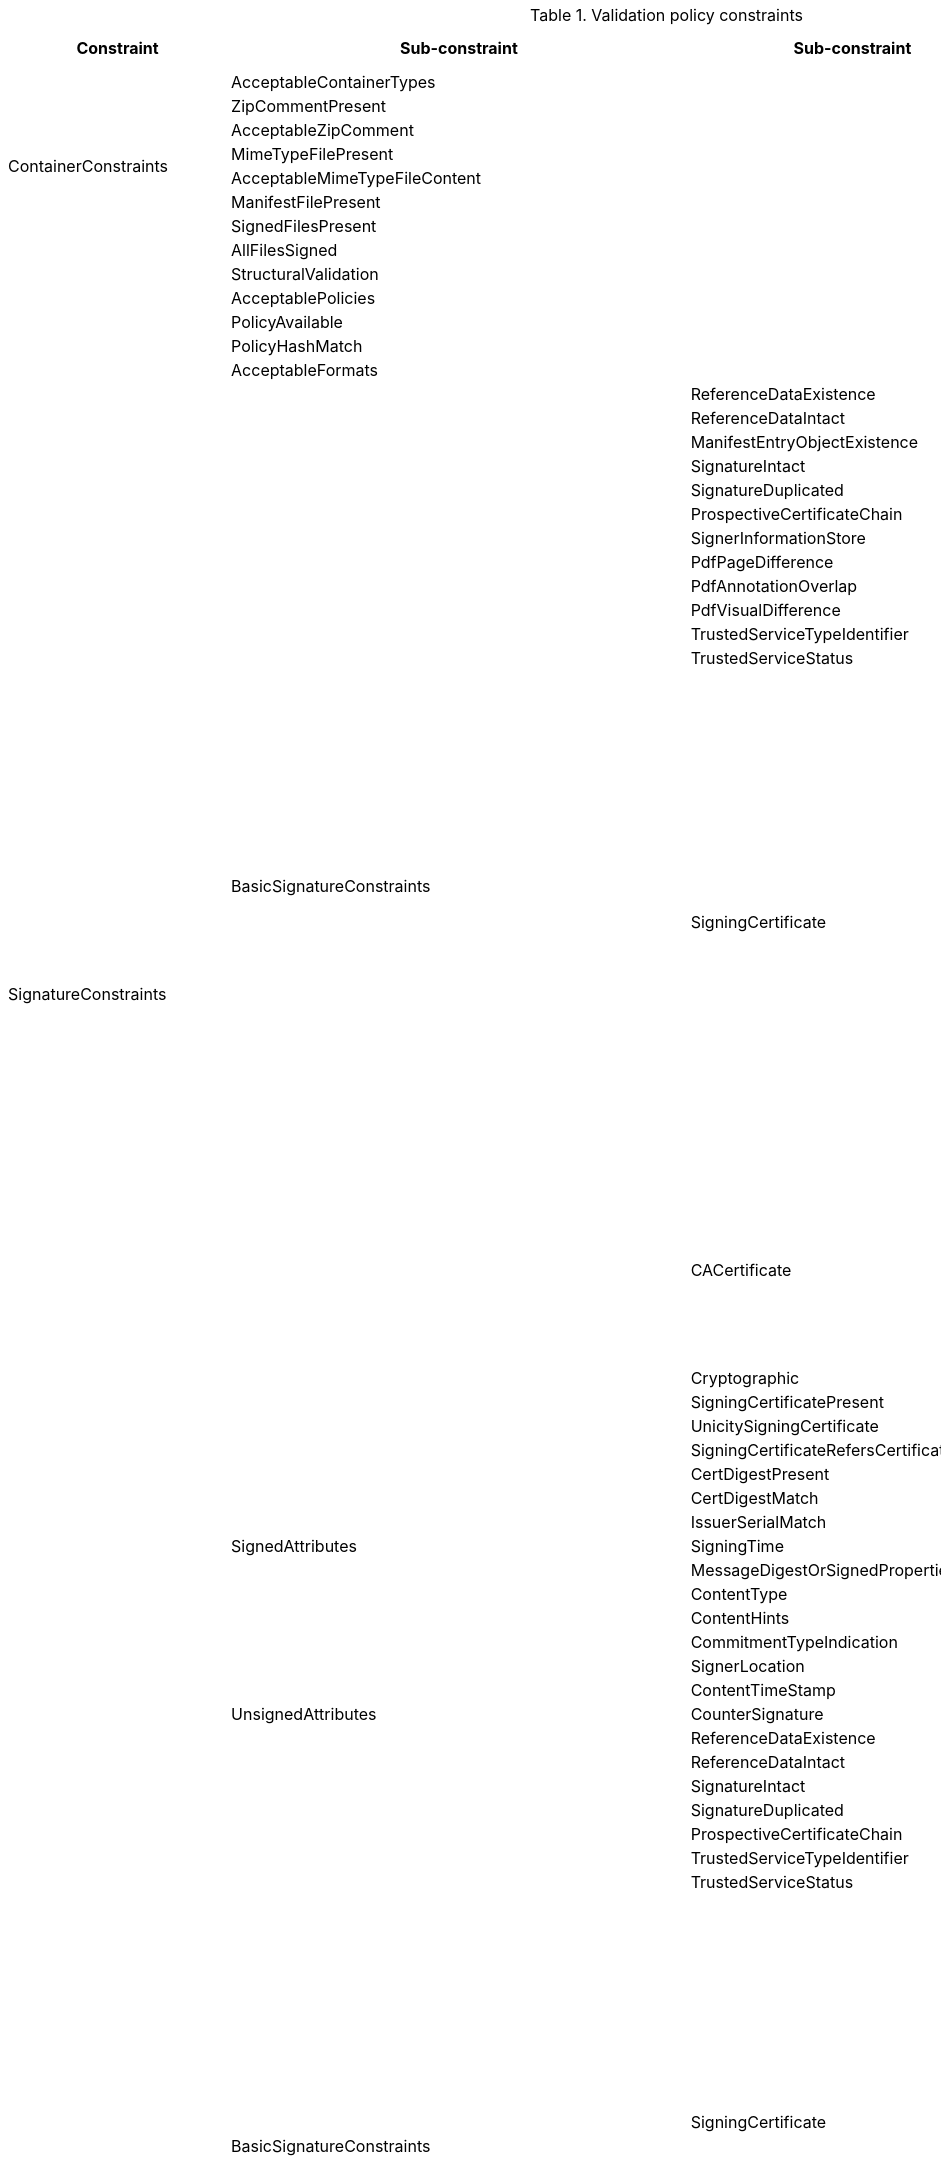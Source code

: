 .Validation policy constraints
[%header,cols="^.^1,^.^1,^.^1,^.^1,^.^1"]
|===
   |Constraint                  |Sub-constraint             |Sub-constraint         |Sub-constraint                     |Sub-indication
.8+|ContainerConstraints    |AcceptableContainerTypes        |                            |                            |
                             |ZipCommentPresent               |                            |                            |
                             |AcceptableZipComment            |                            |                            |
                             |MimeTypeFilePresent             |                            |                             |
                             |AcceptableMimeTypeFileContent   |                            |                             |
                             |ManifestFilePresent             |                            |                            |
                             |SignedFilesPresent              |                            |                            |
                             |AllFilesSigned                  |                            |                            |
.61+|SignatureConstraints   |StructuralValidation            |                            |                            |
                             |AcceptablePolicies              |                            |                            |
                             |PolicyAvailable                 |                            |                            |
                             |PolicyHashMatch                 |                            |                            |
                             |AcceptableFormats               |                            |                            |
                             .42+|BasicSignatureConstraints   |ReferenceDataExistence      |                            |
                                                              |ReferenceDataIntact         |                            |
                                                              |ManifestEntryObjectExistence |                           |
                                                              |SignatureIntact             |                   |
                                                              |SignatureDuplicated         |                   |
                                                              |ProspectiveCertificateChain |                   |
                                                              |SignerInformationStore      |                   |
                                                              |PdfPageDifference           |                   |
                                                              |PdfAnnotationOverlap        |                   |
                                                              |PdfVisualDifference         |                   |
                                                              |TrustedServiceTypeIdentifier |                   |
                                                              |TrustedServiceStatus        |                             |
                                                                 .21+|SigningCertificate         |Recognition                  |
                                                                                                 |Signature                    |
                                                                                                 |NotExpired                   |
                                                                                                 |AuthorityInfoAccessPresent          |
                                                                                                 |RevocationInfoAccessPresent   |
                                                                                                 |RevocationDataAvailable             |
                                                                                                 |CRLNextUpdatePresent               |
                                                                                                 |RevocationDataFreshness             |
                                                                                                 |KeyUsage                       |
                                                                                                 |SerialNumberPresent           |
                                                                                                 |NotRevoked                      |
                                                                                                 |NotOnHold                        |
                                                                                                 |RevocationIssuerNotExpired         |
                                                                                                 |NotSelfSigned                     |
                                                                                                 |Qualification                        |
                                                                                                 |SupportedByQSCD                |
                                                                                                 |QcLegislationCountryCodes      |
                                                                                                 |IssuedToNaturalPerson          |
                                                                                                 |IssuedToLegalPerson            |
                                                                                                 |UsePseudonym                   |
                                                                                                 |Cryptographic                                   |
                                                                 .8+|CACertificate               |Signature                     |
                                                                                                 |NotExpired                     |
                                                                                                 |RevocationDataAvailable        |
                                                                                                 |CRLNextUpdatePresent           |
                                                                                                 |RevocationDataFreshness        |
                                                                                                 |NotRevoked                     |
                                                                                                 |NotOnHold                      |
                                                                                                 |Cryptographic                                   |
                                                                    |Cryptographic               |Signature                                       |
                             .13+|SignedAttributes               |SigningCertificatePresent   |                               |
                                                                 |UnicitySigningCertificate   |                               |
                                                                 |SigningCertificateRefersCertificateChain  |                 |
                                                                 |CertDigestPresent           |                               |
                                                                 |CertDigestMatch             |                               |
                                                                 |IssuerSerialMatch           |                               |
                                                                 |SigningTime                 |                               |
                                                                 |MessageDigestOrSignedPropertiesPresent  |                   |
                                                                 |ContentType                 |                               |
                                                                 |ContentHints                |                               |
                                                                 |CommitmentTypeIndication    |                               |
                                                                 |SignerLocation              |                               |
                                                                 |ContentTimeStamp            |                               |
                             |UnsignedAttributes              |CounterSignature            |                               |
.46+|CounterSignatureConstraints  .35+|BasicSignatureConstraints  |ReferenceDataExistence   |                               |
                                                                 |ReferenceDataIntact         |                               |
                                                                 |SignatureIntact             |                               |
                                                                 |SignatureDuplicated         |                               |
                                                                 |ProspectiveCertificateChain |                               |
                                                                 |TrustedServiceTypeIdentifier |                              |
                                                                 |TrustedServiceStatus        |                               |
                                                                 .19+|SigningCertificate         |Recognition                    |
                                                                                                 |Signature                      |
                                                                                                 |NotExpired                     |
                                                                                                 |AuthorityInfoAccessPresent     |
                                                                                                 |RevocationInfoAccessPresent    |
                                                                                                 |RevocationDataAvailable        |
                                                                                                 |CRLNextUpdatePresent           |
                                                                                                 |RevocationDataFreshness        |
                                                                                                 |KeyUsage                       |
                                                                                                 |SerialNumberPresent            |
                                                                                                 |NotRevoked                     |
                                                                                                 |NotOnHold                      |
                                                                                                 |NotSelfSigned                  |
                                                                                                 |Qualification                  |
                                                                                                 |SupportedByQSCD                |
                                                                                                 |IssuedToNaturalPerson          |
                                                                                                 |IssuedToLegalPerson            |
                                                                                                 |UsePseudonym                   |
                                                                                                 |Cryptographic                                   |
                                                                 .8+|CACertificate              |Signature                      |
                                                                                                 |NotExpired                     |
                                                                                                 |RevocationDataAvailable        |
                                                                                                 |CRLNextUpdatePresent           |
                                                                                                 |RevocationDataFreshness        |
                                                                                                 |NotRevoked                     |
                                                                                                 |NotOnHold                      |
                                                                                                 |Cryptographic                                   |
                                                                    |Cryptographic               |Signature                                       |
                             .11+|SignedAttributes               |SigningCertificatePresent   |                               |
                                                                 |CertDigestPresent           |                               |
                                                                 |CertDigestMatch             |                               |
                                                                 |IssuerSerialMatch           |                               |
                                                                 |SigningTime                 |                               |
                                                                 |MessageDigestOrSignedPropertiesPresent  |                   |
                                                                 |ContentType                 |                               |
                                                                 |ContentHints                |                               |
                                                                 |CommitmentTypeIndication    |                               |
                                                                 |SignerLocation              |                               |
                                                                 |ContentTimeStamp            |                               |
.34+|Timestamp          |TimestampDelay                      |                            |                               |
                         |RevocationTimeAgainstBestSignatureTime	 |                        |                               |
                         |BestSignatureTimeBeforeExpirationDateOfSigningCertificate  |     |                               |
                         |Coherence                           |                            |                               |
                         .24+|BasicSignatureConstraints         |ReferenceDataExistence       |                               |
                                                                |ReferenceDataIntact          |                               |
                                                                |SignatureIntact              |                               |
                                                                |ProspectiveCertificateChain  |                               |
                                                                .11+|SigningCertificate          |Recognition                    |
                                                                                                 |Signature                      |
                                                                                                 |NotExpired                     |
                                                                                                 |RevocationDataAvailable        |
                                                                                                 |CRLNextUpdatePresent           |
                                                                                                 |RevocationDataFreshness        |
                                                                                                 |ExtendedKeyUsage               |
                                                                                                 |NotRevoked                     |
                                                                                                 |NotOnHold                      |
                                                                                                 |NotSelfSigned                  |
                                                                                                 |Cryptographic                                |
                                                                .8+|CACertificate                |Signature                      |
                                                                                                 |NotExpired                     |
                                                                                                 |RevocationDataAvailable        |
                                                                                                 |CRLNextUpdatePresent           |
                                                                                                 |RevocationDataFreshness        |
                                                                                                 |NotRevoked                     |
                                                                                                 |NotOnHold                      |
                                                                                                    |Cryptographic                                |
                                                                |Cryptographic                      |                                             |
                         .5+|SignedAttributes                  |SigningCertificatePresent    |                               |
                                                                |UnicitySigningCertificate    |                               |
                                                                |SigningCertificateRefersCertificateChain  |                  |
                                                                |CertDigestPresent            |                               |
                                                                |IssuerSerialMatch            |                               |
                         |TSAGeneralNameContentMatch         |                             |                               |
.25+|Revocation          |RevocationFreshness                |                             |                               |
                        |UnknownStatus                       |                             |                               |
                        |SelfIssuedOCSP                      |                             |                               |
                        .22+|BasicSignatureConstraints          |ReferenceDataExistence       |                               |
                                                                |ReferenceDataIntact          |                               |
                                                                |SignatureIntact              |                               |
                                                                |ProspectiveCertificateChain  |                               |
                                                                .9+|SigningCertificate           |Recognition                   |
                                                                                                  |Signature                     |
                                                                                                  |NotExpired                    |
                                                                                                  |RevocationDataAvailable       |
                                                                                                  |CRLNextUpdatePresent          |
                                                                                                  |RevocationDataFreshness       |
                                                                                                  |NotRevoked                    |
                                                                                                  |NotOnHold                     |
                                                                                                     |Cryptographic                            |
                                                                .8+|CACertificate                |Signature                     |
                                                                                                  |NotExpired                    |
                                                                                                  |RevocationDataAvailable       |
                                                                                                  |CRLNextUpdatePresent          |
                                                                                                  |RevocationDataFreshness       |
                                                                                                  |NotRevoked                    |
                                                                                                  |NotOnHold                     |
                                                                                                     |Cryptographic                               |
                                                                |Cryptographic                       |                                            |
.5+|Cryptographic       |                                       |                              |                              |
                        |AcceptableEncryptionAlgo               |                                 |                           |
                        |MiniPublicKeySize                      |                                 |                           |
                        |AcceptableDigestAlgo                   |                                 |                           |
                        |AlgoExpirationDate                     |                                 |                           |
.4+|eIDAS               |TLFreshness                         |                              |                              |
                        |TLNotExpired                        |                               |                             |
                        |TLWellSigned                        |                               |                             |
                        |TLVersion                           |                               |                             |

|===